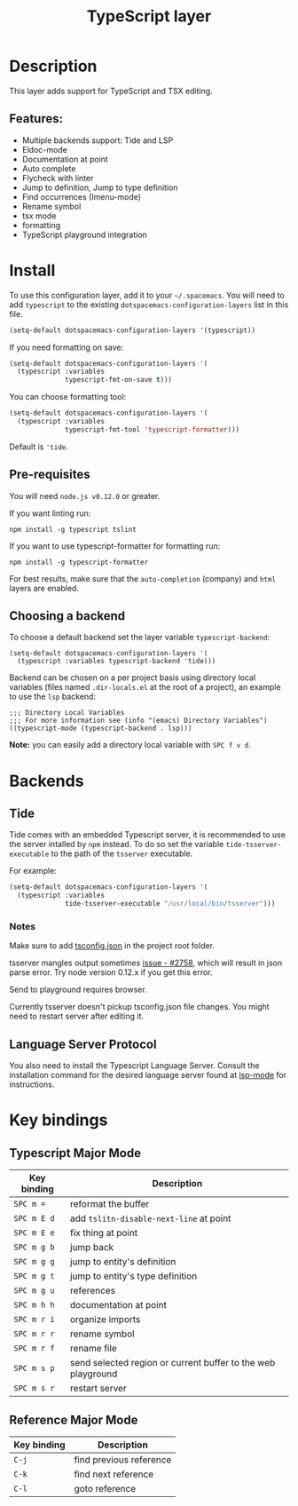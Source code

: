#+TITLE: TypeScript layer

#+TAGS: general|js|layer|multi-paradigm|programming

[[file:img/TypeScript.png]]

* Table of Contents                     :TOC_5_gh:noexport:
- [[#description][Description]]
  - [[#features][Features:]]
- [[#install][Install]]
  - [[#pre-requisites][Pre-requisites]]
  - [[#choosing-a-backend][Choosing a backend]]
- [[#backends][Backends]]
  - [[#tide][Tide]]
    - [[#notes][Notes]]
  - [[#language-server-protocol][Language Server Protocol]]
- [[#key-bindings][Key bindings]]
  - [[#typescript-major-mode][Typescript Major Mode]]
  - [[#reference-major-mode][Reference Major Mode]]

* Description
This layer adds support for TypeScript and TSX editing.

** Features:
- Multiple backends support: Tide and LSP
- Eldoc-mode
- Documentation at point
- Auto complete
- Flycheck with linter
- Jump to definition, Jump to type definition
- Find occurrences (Imenu-mode)
- Rename symbol
- tsx mode
- formatting
- TypeScript playground integration

* Install
To use this configuration layer, add it to your =~/.spacemacs=. You will need to
add =typescript= to the existing =dotspacemacs-configuration-layers= list in this
file.

#+BEGIN_SRC emacs-lisp
  (setq-default dotspacemacs-configuration-layers '(typescript))
#+END_SRC

If you need formatting on save:

#+BEGIN_SRC emacs-lisp
  (setq-default dotspacemacs-configuration-layers '(
    (typescript :variables
                typescript-fmt-on-save t)))
#+END_SRC

You can choose formatting tool:

#+BEGIN_SRC emacs-lisp
  (setq-default dotspacemacs-configuration-layers '(
    (typescript :variables
                typescript-fmt-tool 'typescript-formatter)))
#+END_SRC

Default is ='tide=.

** Pre-requisites
You will need =node.js v0.12.0= or greater.

If you want linting run:

#+BEGIN_SRC shell
  npm install -g typescript tslint
#+END_SRC

If you want to use typescript-formatter for formatting run:

#+BEGIN_SRC shell
  npm install -g typescript-formatter
#+END_SRC

For best results, make sure that the =auto-completion= (company) and =html=
layers are enabled.

** Choosing a backend
To choose a default backend set the layer variable =typescript-backend=:

#+BEGIN_SRC elisp
  (setq-default dotspacemacs-configuration-layers '(
    (typescript :variables typescript-backend 'tide)))
#+END_SRC

Backend can be chosen on a per project basis using directory local variables
(files named =.dir-locals.el= at the root of a project), an example to use the
=lsp= backend:

#+BEGIN_SRC elisp
  ;;; Directory Local Variables
  ;;; For more information see (info "(emacs) Directory Variables")
  ((typescript-mode (typescript-backend . lsp)))
#+END_SRC

*Note:* you can easily add a directory local variable with ~SPC f v d~.

* Backends
** Tide
Tide comes with an embedded Typescript server, it is recommended to use the
server intalled by =npm= instead. To do so set the variable
=tide-tsserver-executable= to the path of the =tsserver= executable.

For example:

#+BEGIN_SRC emacs-lisp
  (setq-default dotspacemacs-configuration-layers '(
    (typescript :variables
                tide-tsserver-executable "/usr/local/bin/tsserver")))
#+END_SRC

*** Notes
Make sure to add [[https://github.com/Microsoft/TypeScript/wiki/tsconfig.json][tsconfig.json]] in the project root folder.

tsserver mangles output sometimes [[https://github.com/Microsoft/TypeScript/issues/2758][issue - #2758]], which will result in json parse
error. Try node version 0.12.x if you get this error.

Send to playground requires browser.

Currently tsserver doesn't pickup tsconfig.json file changes. You might need to
restart server after editing it.

** Language Server Protocol
You also need to install the Typescript Language Server.
Consult the installation command for the desired language server found at [[https://www.github.com/emacs-lsp/lsp-mode/][lsp-mode]] for instructions.

* Key bindings
** Typescript Major Mode

| Key binding | Description                                                  |
|-------------+--------------------------------------------------------------|
| ~SPC m =~   | reformat the buffer                                          |
| ~SPC m E d~ | add =tslitn-disable-next-line= at point                      |
| ~SPC m E e~ | fix thing at point                                           |
| ~SPC m g b~ | jump back                                                    |
| ~SPC m g g~ | jump to entity's definition                                  |
| ~SPC m g t~ | jump to entity's type definition                             |
| ~SPC m g u~ | references                                                   |
| ~SPC m h h~ | documentation at point                                       |
| ~SPC m r i~ | organize imports                                             |
| ~SPC m r r~ | rename symbol                                                |
| ~SPC m r f~ | rename file                                                  |
| ~SPC m s p~ | send selected region or current buffer to the web playground |
| ~SPC m s r~ | restart server                                               |

** Reference Major Mode

| Key binding | Description             |
|-------------+-------------------------|
| ~C-j~       | find previous reference |
| ~C-k~       | find next reference     |
| ~C-l~       | goto reference          |
